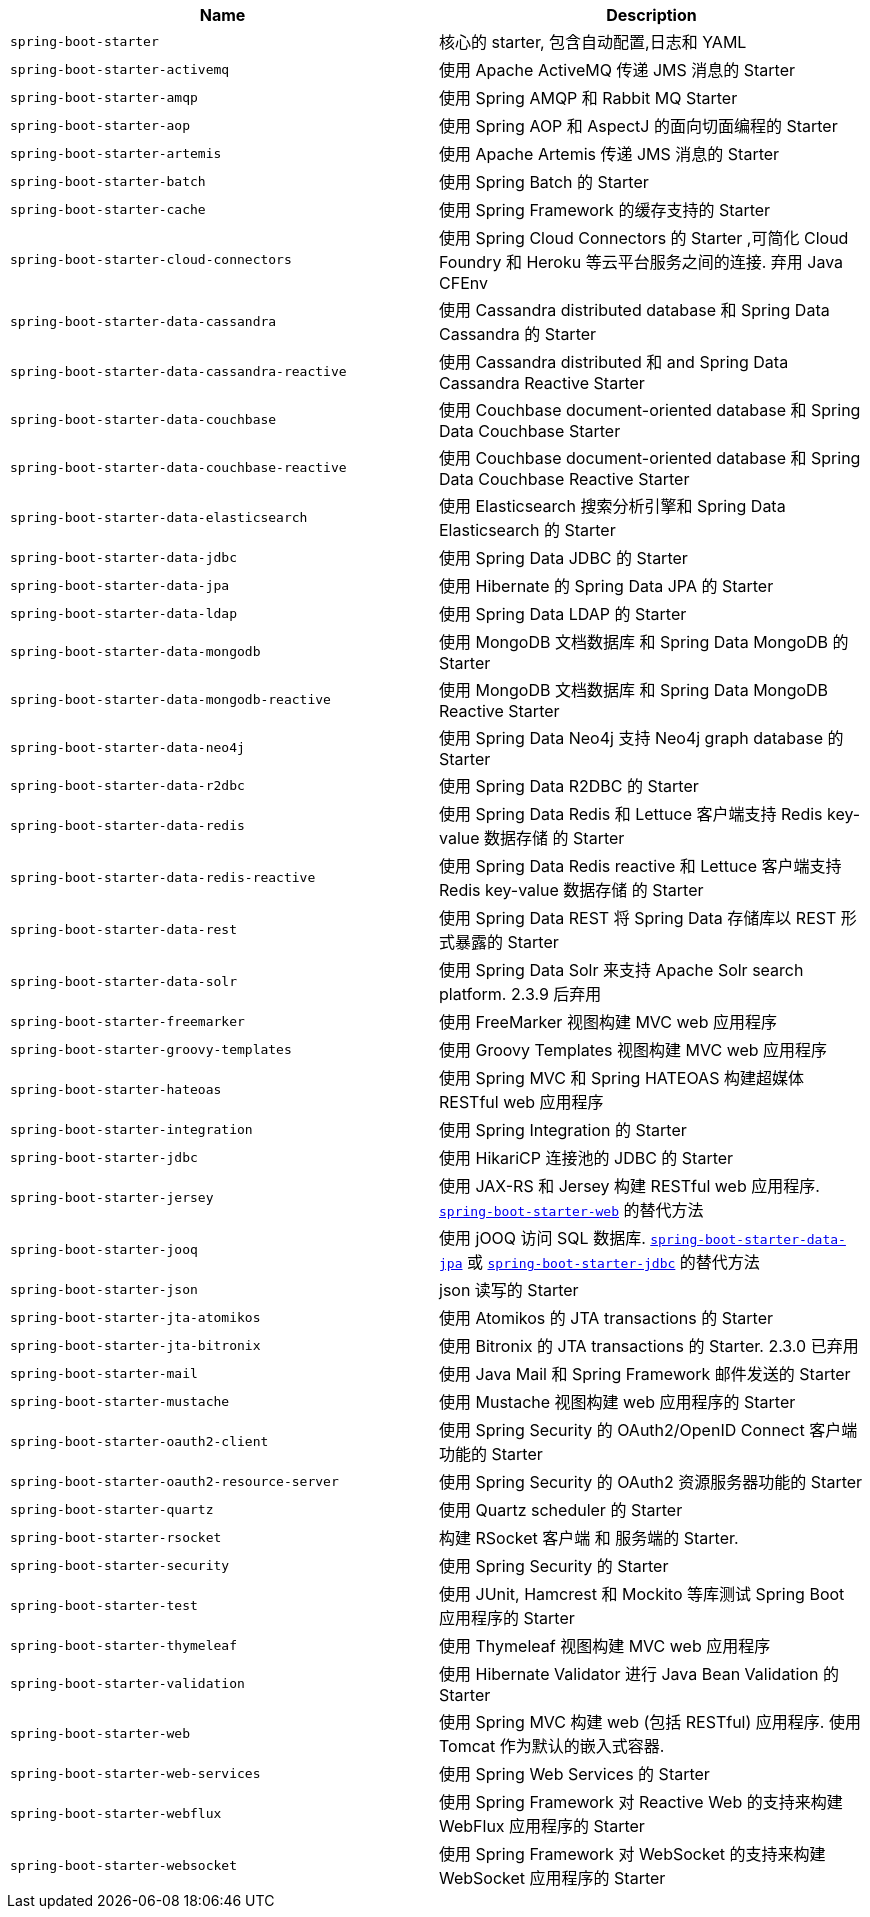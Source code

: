 |===
| Name | Description

| [[spring-boot-starter]]`spring-boot-starter`
| 核心的 starter, 包含自动配置,日志和 YAML

| [[spring-boot-starter-activemq]]`spring-boot-starter-activemq`
| 使用 Apache ActiveMQ 传递 JMS 消息的 Starter

| [[spring-boot-starter-amqp]]`spring-boot-starter-amqp`
| 使用 Spring AMQP 和 Rabbit MQ Starter

| [[spring-boot-starter-aop]]`spring-boot-starter-aop`
| 使用 Spring AOP 和 AspectJ 的面向切面编程的 Starter

| [[spring-boot-starter-artemis]]`spring-boot-starter-artemis`
| 使用 Apache Artemis 传递 JMS 消息的 Starter

| [[spring-boot-starter-batch]]`spring-boot-starter-batch`
| 使用 Spring Batch 的 Starter

| [[spring-boot-starter-cache]]`spring-boot-starter-cache`
| 使用 Spring Framework 的缓存支持的 Starter

| [[spring-boot-starter-cloud-connectors]]`spring-boot-starter-cloud-connectors`
| 使用 Spring Cloud Connectors 的 Starter ,可简化 Cloud Foundry 和 Heroku 等云平台服务之间的连接. 弃用 Java CFEnv

| [[spring-boot-starter-data-cassandra]]`spring-boot-starter-data-cassandra`
| 使用 Cassandra distributed database 和 Spring Data Cassandra 的 Starter

| [[spring-boot-starter-data-cassandra-reactive]]`spring-boot-starter-data-cassandra-reactive`
| 使用 Cassandra distributed 和 and Spring Data Cassandra Reactive Starter

| [[spring-boot-starter-data-couchbase]]`spring-boot-starter-data-couchbase`
| 使用 Couchbase document-oriented database 和 Spring Data Couchbase Starter

| [[spring-boot-starter-data-couchbase-reactive]]`spring-boot-starter-data-couchbase-reactive`
| 使用 Couchbase document-oriented database 和 Spring Data Couchbase Reactive Starter

| [[spring-boot-starter-data-elasticsearch]]`spring-boot-starter-data-elasticsearch`
| 使用 Elasticsearch 搜索分析引擎和 Spring Data Elasticsearch 的 Starter

| [[spring-boot-starter-data-jdbc]]`spring-boot-starter-data-jdbc`
|  使用 Spring Data JDBC 的 Starter

| [[spring-boot-starter-data-jpa]]`spring-boot-starter-data-jpa`
| 使用 Hibernate 的 Spring Data JPA 的 Starter

| [[spring-boot-starter-data-ldap]]`spring-boot-starter-data-ldap`
| 使用 Spring Data LDAP 的 Starter

| [[spring-boot-starter-data-mongodb]]`spring-boot-starter-data-mongodb`
| 使用 MongoDB 文档数据库 和 Spring Data MongoDB 的 Starter

| [[spring-boot-starter-data-mongodb-reactive]]`spring-boot-starter-data-mongodb-reactive`
| 使用 MongoDB 文档数据库 和 Spring Data MongoDB Reactive Starter

| [[spring-boot-starter-data-neo4j]]`spring-boot-starter-data-neo4j`
| 使用 Spring Data Neo4j 支持 Neo4j graph database 的 Starter

| [[spring-boot-starter-data-r2dbc]]`spring-boot-starter-data-r2dbc`
| 使用 Spring Data R2DBC 的 Starter

| [[spring-boot-starter-data-redis]]`spring-boot-starter-data-redis`
| 使用 Spring Data Redis 和 Lettuce 客户端支持 Redis key-value 数据存储 的 Starter

| [[spring-boot-starter-data-redis-reactive]]`spring-boot-starter-data-redis-reactive`
| 使用 Spring Data Redis reactive 和 Lettuce 客户端支持 Redis key-value 数据存储 的 Starter

| [[spring-boot-starter-data-rest]]`spring-boot-starter-data-rest`
| 使用 Spring Data REST 将 Spring Data 存储库以 REST 形式暴露的 Starter

| [[spring-boot-starter-data-solr]]`spring-boot-starter-data-solr`
| 使用 Spring Data Solr 来支持 Apache Solr search platform. 2.3.9 后弃用

| [[spring-boot-starter-freemarker]]`spring-boot-starter-freemarker`
| 使用 FreeMarker 视图构建 MVC web 应用程序

| [[spring-boot-starter-groovy-templates]]`spring-boot-starter-groovy-templates`
| 使用 Groovy Templates 视图构建 MVC web 应用程序

| [[spring-boot-starter-hateoas]]`spring-boot-starter-hateoas`
| 使用 Spring MVC 和 Spring HATEOAS 构建超媒体 RESTful web 应用程序

| [[spring-boot-starter-integration]]`spring-boot-starter-integration`
| 使用 Spring Integration 的 Starter

| [[spring-boot-starter-jdbc]]`spring-boot-starter-jdbc`
| 使用 HikariCP 连接池的 JDBC 的 Starter

| [[spring-boot-starter-jersey]]`spring-boot-starter-jersey`
| 使用 JAX-RS 和 Jersey 构建 RESTful web 应用程序. <<spring-boot-starter-web,`spring-boot-starter-web`>> 的替代方法

| [[spring-boot-starter-jooq]]`spring-boot-starter-jooq`
| 使用 jOOQ 访问 SQL 数据库. <<spring-boot-starter-data-jpa,`spring-boot-starter-data-jpa`>> 或 <<spring-boot-starter-jdbc,`spring-boot-starter-jdbc`>> 的替代方法

| [[spring-boot-starter-json]]`spring-boot-starter-json`
| json 读写的 Starter

| [[spring-boot-starter-jta-atomikos]]`spring-boot-starter-jta-atomikos`
| 使用 Atomikos 的 JTA transactions 的 Starter

| [[spring-boot-starter-jta-bitronix]]`spring-boot-starter-jta-bitronix`
| 使用 Bitronix 的 JTA transactions 的 Starter. 2.3.0 已弃用

| [[spring-boot-starter-mail]]`spring-boot-starter-mail`
| 使用 Java Mail 和 Spring Framework 邮件发送的 Starter

| [[spring-boot-starter-mustache]]`spring-boot-starter-mustache`
| 使用 Mustache 视图构建 web 应用程序的 Starter

| [[spring-boot-starter-oauth2-client]]`spring-boot-starter-oauth2-client`
| 使用 Spring Security 的 OAuth2/OpenID Connect 客户端功能的 Starter

| [[spring-boot-starter-oauth2-resource-server]]`spring-boot-starter-oauth2-resource-server`
| 使用 Spring Security 的 OAuth2 资源服务器功能的 Starter

| [[spring-boot-starter-quartz]]`spring-boot-starter-quartz`
| 使用 Quartz scheduler 的 Starter

| [[spring-boot-starter-rsocket]]`spring-boot-starter-rsocket`
| 构建 RSocket 客户端 和 服务端的 Starter.

| [[spring-boot-starter-security]]`spring-boot-starter-security`
| 使用 Spring Security 的 Starter

| [[spring-boot-starter-test]]`spring-boot-starter-test`
| 使用 JUnit, Hamcrest 和 Mockito 等库测试 Spring Boot 应用程序的 Starter

| [[spring-boot-starter-thymeleaf]]`spring-boot-starter-thymeleaf`
| 使用 Thymeleaf 视图构建 MVC web 应用程序

| [[spring-boot-starter-validation]]`spring-boot-starter-validation`
| 使用 Hibernate Validator 进行 Java Bean Validation 的 Starter

| [[spring-boot-starter-web]]`spring-boot-starter-web`
| 使用 Spring MVC 构建 web (包括 RESTful) 应用程序. 使用 Tomcat 作为默认的嵌入式容器.

| [[spring-boot-starter-web-services]]`spring-boot-starter-web-services`
| 使用 Spring Web Services 的 Starter

| [[spring-boot-starter-webflux]]`spring-boot-starter-webflux`
| 使用 Spring Framework 对 Reactive Web 的支持来构建 WebFlux 应用程序的 Starter

| [[spring-boot-starter-websocket]]`spring-boot-starter-websocket`
| 使用 Spring Framework 对 WebSocket 的支持来构建 WebSocket 应用程序的 Starter
|===
